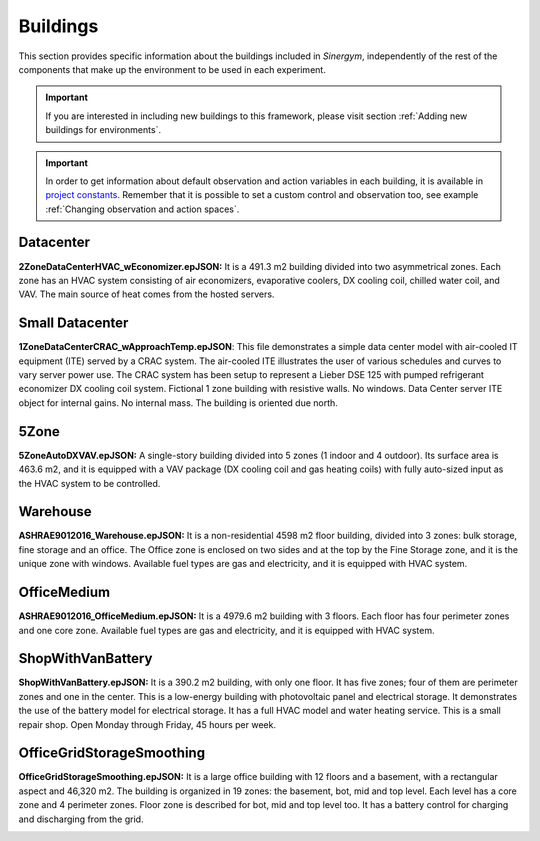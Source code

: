 ############
Buildings
############

This section provides specific information about the buildings included in *Sinergym*, 
independently of the rest of the components that make up the environment to be 
used in each experiment. 

.. important:: If you are interested in including new buildings to this 
               framework, please visit section :ref:`Adding new buildings for environments`.

.. important:: In order to get information about default observation and action variables in each building, it is available in
               `project constants <https://github.com/ugr-sail/sinergym/blob/main/sinergym/utils/constants.py>`__. Remember that it
               is possible to set a custom control and observation too, see example :ref:`Changing observation and action spaces`.

**************************
Datacenter
**************************

**2ZoneDataCenterHVAC_wEconomizer.epJSON:**
It is a 491.3 m2 building divided into two asymmetrical zones. Each
zone has an HVAC system consisting of air economizers, evaporative
coolers, DX cooling coil, chilled water coil, and VAV. The
main source of heat comes from the hosted servers.

.. image:: /_static/datacenter.png
  :width: 700
  :alt: Datacenter building
  :align: center

**************************
Small Datacenter
**************************

**1ZoneDataCenterCRAC_wApproachTemp.epJSON**:
This file demonstrates a simple data center model with air-cooled IT equipment 
(ITE) served by a CRAC system.
The air-cooled ITE illustrates the user of various schedules and curves to 
vary server power use. The CRAC system has been setup to represent a Lieber 
DSE 125 with pumped refrigerant economizer DX cooling coil system.
Fictional 1 zone building with resistive walls. No windows. Data Center server 
ITE object for internal gains.  No internal mass.  The building is oriented due north.


.. image:: /_static/small_datacenter.png
  :width: 700
  :alt: Small Datacenter building
  :align: center

**************************
5Zone
**************************

**5ZoneAutoDXVAV.epJSON:**
A single-story building divided
into 5 zones (1 indoor and 4 outdoor). Its surface area is 463.6
m2, and it is equipped with a VAV package (DX cooling coil
and gas heating coils) with fully auto-sized input as the HVAC
system to be controlled.

.. image:: /_static/5zone.png
  :width: 700
  :alt: 5Zone building
  :align: center

**************************
Warehouse
**************************

**ASHRAE9012016_Warehouse.epJSON:**
It is a non-residential 4598 m2 floor building, 
divided into 3 zones: bulk storage, fine storage and an office. 
The Office zone is enclosed on two sides and at the top by the 
Fine Storage zone, and it is the unique zone with windows. 
Available fuel types are gas and electricity, and it is equipped 
with HVAC system.

.. image:: /_static/warehouse.png
  :width: 700
  :alt: Warehouse building
  :align: center

**************************
OfficeMedium
**************************

**ASHRAE9012016_OfficeMedium.epJSON:**
It is a 4979.6 m2 building with 3 floors. Each floor has 
four perimeter zones and one core zone. Available fuel types 
are gas and electricity, and it is equipped with HVAC system.

.. image:: /_static/officeMedium.png
  :width: 700
  :alt: OfficeMedium building
  :align: center

**************************
ShopWithVanBattery
**************************

**ShopWithVanBattery.epJSON:**
It is a 390.2 m2 building, with only one floor. It has five
zones; four of them are perimeter zones and one in the center.
This is a low-energy building with photovoltaic panel and 
electrical storage. It demonstrates the use of the battery 
model for electrical storage. It has a full HVAC model and 
water heating service.
This is a small repair shop. Open Monday through Friday,
45 hours per week. 

.. image:: /_static/shop.png
  :width: 700
  :alt: Shop building
  :align: center

**************************
OfficeGridStorageSmoothing
**************************

**OfficeGridStorageSmoothing.epJSON:**
It is a large office building with 12 floors and a basement, with a rectangular aspect and 46,320 m2. 
The building is organized in 19 zones: the basement, bot, mid and top level. Each level has a
core zone and 4 perimeter zones. Floor zone is described for bot, mid and top level too.
It has a battery control for charging and discharging from the grid.

.. image:: /_static/officeGrid.png
  :width: 700
  :alt: Shop building
  :align: center